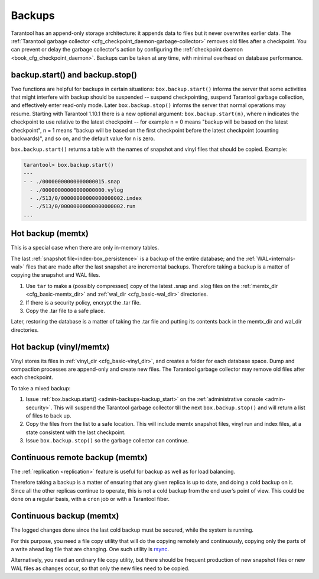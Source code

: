 .. _admin-backups:

================================================================================
Backups
================================================================================

Tarantool has an append-only storage architecture: it appends data to files but it
never overwrites earlier data. The
:ref:`Tarantool garbage collector <cfg_checkpoint_daemon-garbage-collector>`
removes old files after a
checkpoint. You can prevent or delay the garbage collector's action
by configuring the
:ref:`checkpoint daemon <book_cfg_checkpoint_daemon>`. Backups can be taken at any
time, with minimal overhead on database performance.

--------------------------------------------------------------------------------
backup.start() and backup.stop()
--------------------------------------------------------------------------------

.. _admin-backups-backup_start:

Two functions are helpful for backups in certain situations:
``box.backup.start()`` informs the server that some activities that might interfere
with backup should be suspended -- suspend checkpointing, suspend
Tarantool garbage collection, and effectively enter read-only mode.
Later ``box.backup.stop()`` informs the server that
normal operations may resume. Starting with Tarantool 1.10.1 there is a new
optional argument: ``box.backup.start(n)``, where n indicates the checkpoint
to use relative to the latest checkpoint -- for example n = 0 means "backup will
be based on the latest checkpoint", n = 1 means "backup will be based on the first
checkpoint before the latest checkpoint (counting backwards)", and so on,
and the default value for n is zero.

``box.backup.start()`` returns a table with the names of snapshot
and vinyl files that should be copied. Example:

.. code-block:: tarantoolsession

    tarantool> box.backup.start()
    ---
    - - ./00000000000000000015.snap
      - ./00000000000000000000.vylog
      - ./513/0/00000000000000000002.index
      - ./513/0/00000000000000000002.run
    ...

.. _admin-backups-hot_backup_memtx:

--------------------------------------------------------------------------------
Hot backup (memtx)
--------------------------------------------------------------------------------

This is a special case when there are only in-memory tables.

The last :ref:`snapshot file<index-box_persistence>` is a backup of the entire database;
and the :ref:`WAL<internals-wal>` files
that are made after the last snapshot are incremental backups. Therefore taking
a backup is a matter of copying the snapshot and WAL files.

1. Use ``tar`` to make a (possibly compressed) copy of the latest .snap and .xlog
   files on the :ref:`memtx_dir <cfg_basic-memtx_dir>` and
   :ref:`wal_dir <cfg_basic-wal_dir>` directories.

2. If there is a security policy, encrypt the .tar file.

3. Copy the .tar file to a safe place.

Later, restoring the database is a matter of taking the .tar file and putting
its contents back in the memtx_dir and wal_dir directories.

.. _admin-backups-hot_backup_vinyl_memtx:

--------------------------------------------------------------------------------
Hot backup (vinyl/memtx)
--------------------------------------------------------------------------------

Vinyl stores its files in :ref:`vinyl_dir <cfg_basic-vinyl_dir>`, and creates a
folder for each database space. Dump and compaction processes are append-only and
create new files. The Tarantool garbage collector may remove old files after each
checkpoint.

To take a mixed backup:

1. Issue :ref:`box.backup.start() <admin-backups-backup_start>` on the
   :ref:`administrative console <admin-security>`. This will suspend
   the Tarantool garbage collector till the next ``box.backup.stop()``
   and will return a list of files to back up.

2. Copy the files from the list to a safe location. This will include memtx
   snapshot files, vinyl run and index files, at a state consistent with the
   last checkpoint.

3. Issue ``box.backup.stop()`` so the garbage collector can continue.

.. _admin-backups-cont_remote_backup_memtx:

--------------------------------------------------------------------------------
Continuous remote backup (memtx)
--------------------------------------------------------------------------------

The :ref:`replication <replication>` feature is useful for backup as
well as for load balancing.

Therefore taking a backup is a matter of ensuring that any given replica is
up to date, and doing a cold backup on it. Since all the other replicas continue
to operate, this is not a cold backup from the end user’s point of view. This
could be done on a regular basis, with a ``cron`` job or with a Tarantool fiber.

.. _admin-backups-cont_backup_memtx:

--------------------------------------------------------------------------------
Continuous backup (memtx)
--------------------------------------------------------------------------------

The logged changes done since the last cold backup must be secured, while the
system is running.

For this purpose, you need a file copy utility that will do the copying
remotely and continuously, copying only the parts of a write ahead log file
that are changing.
One such utility is `rsync <https://en.wikipedia.org/wiki/Rsync>`_.

Alternatively, you need an ordinary file copy utility, but there should be
frequent production of new snapshot files or new WAL files as changes occur,
so that only the new files need to be copied.
